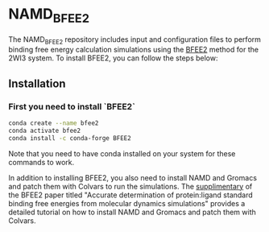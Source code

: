 * NAMD_BFEE2
The NAMD_BFEE2 repository includes input and configuration files to perform binding free energy
calculation simulations using the [[https://github.com/fhh2626/BFEE2/tree/main][BFEE2]] method for the 2WI3 system.
To install BFEE2, you can follow the steps below:

** Installation
*** First you need to install `BFEE2`

#+BEGIN_SRC bash
conda create --name bfee2
conda activate bfee2
conda install -c conda-forge BFEE2
#+END_SRC

Note that you need to have conda installed on your system for these commands to work.

In addition to installing BFEE2, you also need to install NAMD and Gromacs and patch them with Colvars to run the simulations.
The [[https://www.nature.com/articles/s41596-021-00676-1#Sec47][supplimentary]]
of the BFEE2 paper titled "Accurate determination of protein:ligand standard binding free energies from molecular dynamics simulations"
provides a detailed tutorial on how to install NAMD and Gromacs and patch them with Colvars.

